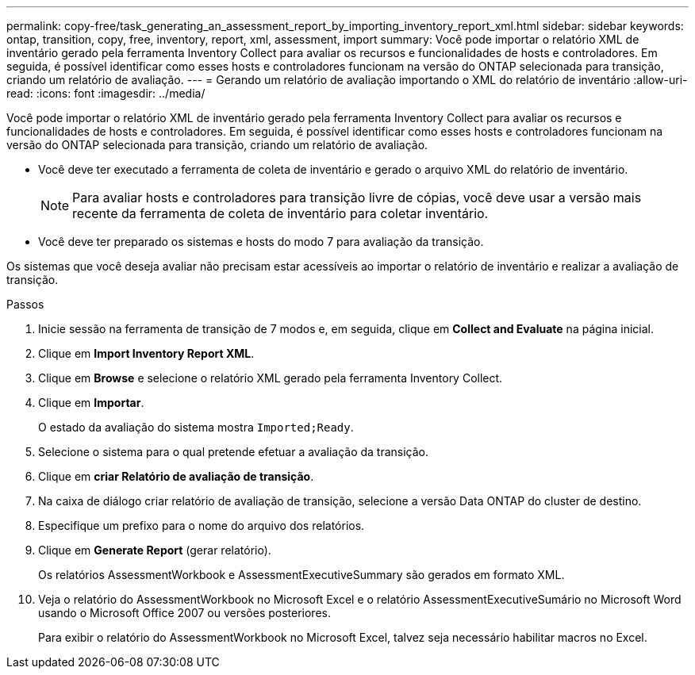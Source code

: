 ---
permalink: copy-free/task_generating_an_assessment_report_by_importing_inventory_report_xml.html 
sidebar: sidebar 
keywords: ontap, transition, copy, free, inventory, report, xml, assessment, import 
summary: Você pode importar o relatório XML de inventário gerado pela ferramenta Inventory Collect para avaliar os recursos e funcionalidades de hosts e controladores. Em seguida, é possível identificar como esses hosts e controladores funcionam na versão do ONTAP selecionada para transição, criando um relatório de avaliação. 
---
= Gerando um relatório de avaliação importando o XML do relatório de inventário
:allow-uri-read: 
:icons: font
:imagesdir: ../media/


[role="lead"]
Você pode importar o relatório XML de inventário gerado pela ferramenta Inventory Collect para avaliar os recursos e funcionalidades de hosts e controladores. Em seguida, é possível identificar como esses hosts e controladores funcionam na versão do ONTAP selecionada para transição, criando um relatório de avaliação.

* Você deve ter executado a ferramenta de coleta de inventário e gerado o arquivo XML do relatório de inventário.
+

NOTE: Para avaliar hosts e controladores para transição livre de cópias, você deve usar a versão mais recente da ferramenta de coleta de inventário para coletar inventário.

* Você deve ter preparado os sistemas e hosts do modo 7 para avaliação da transição.


Os sistemas que você deseja avaliar não precisam estar acessíveis ao importar o relatório de inventário e realizar a avaliação de transição.

.Passos
. Inicie sessão na ferramenta de transição de 7 modos e, em seguida, clique em *Collect and Evaluate* na página inicial.
. Clique em *Import Inventory Report XML*.
. Clique em *Browse* e selecione o relatório XML gerado pela ferramenta Inventory Collect.
. Clique em *Importar*.
+
O estado da avaliação do sistema mostra `Imported;Ready`.

. Selecione o sistema para o qual pretende efetuar a avaliação da transição.
. Clique em *criar Relatório de avaliação de transição*.
. Na caixa de diálogo criar relatório de avaliação de transição, selecione a versão Data ONTAP do cluster de destino.
. Especifique um prefixo para o nome do arquivo dos relatórios.
. Clique em *Generate Report* (gerar relatório).
+
Os relatórios AssessmentWorkbook e AssessmentExecutiveSummary são gerados em formato XML.

. Veja o relatório do AssessmentWorkbook no Microsoft Excel e o relatório AssessmentExecutiveSumário no Microsoft Word usando o Microsoft Office 2007 ou versões posteriores.
+
Para exibir o relatório do AssessmentWorkbook no Microsoft Excel, talvez seja necessário habilitar macros no Excel.


